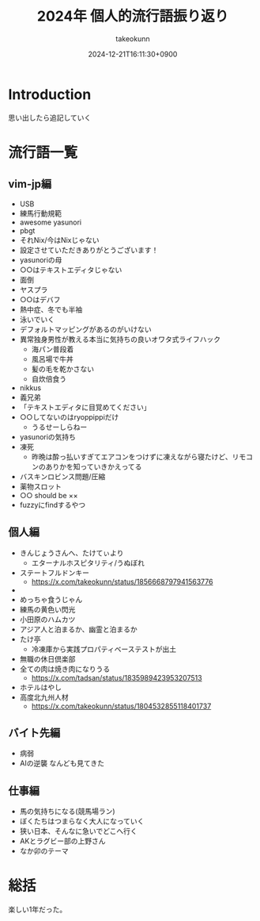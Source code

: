 :PROPERTIES:
:ID:       21505ABC-BBD0-4F79-90D6-A89128C4C64B
:END:
#+TITLE: 2024年 個人的流行語振り返り
#+AUTHOR: takeokunn
#+DESCRIPTION: description
#+DATE: 2024-12-21T16:11:30+0900
#+HUGO_BASE_DIR: ../../
#+HUGO_CATEGORIES: poem
#+HUGO_SECTION: posts/poem
#+HUGO_TAGS: poem
#+HUGO_DRAFT: true
#+STARTUP: content
#+STARTUP: fold
* Introduction

思い出したら追記していく

* 流行語一覧
** vim-jp編

- USB
- 練馬行動規範
- awesome yasunori
- pbgt
- それNix/今はNixじゃない
- 設定させていただきありがとうございます！
- yasunoriの母
- ○○はテキストエディタじゃない
- 面倒
- ヤスプラ
- ○○はデバフ
- 熱中症、冬でも半袖
- 泳いでいく
- デフォルトマッピングがあるのがいけない
- 異常独身男性が教える本当に気持ちの良いオワタ式ライフハック
  - 海パン普段着
  - 風呂場で牛丼
  - 髪の毛を乾かさない
  - 自炊倍食う
- nikkus
- 義兄弟
- 「テキストエディタに目覚めてください」
- ○○してないのはryoppippiだけ
  - うるせーしらねー
- yasunoriの気持ち
- 凍死
  - 昨晩は酔っ払いすぎてエアコンをつけずに凍えながら寝たけど、リモコンのありかを知っていきかえってる
- バスキンロビンス問題/圧縮
- 薬物スロット
- ○○ should be ××
- fuzzyにfindするやつ

** 個人編

- きんじょうさんへ、たけてぃより
  - エターナルホスピタリティ/うぬぼれ
- ステートフルドンキー
  - https://x.com/takeokunn/status/1856668797941563776
-
- めっちゃ食うじゃん
- 練馬の黄色い閃光
- 小田原のハムカツ
- アジア人と泊まるか、幽霊と泊まるか
- たけ亭
  - 冷凍庫から実践プロパティベーステストが出土
- 無職の休日倶楽部
- 全ての肉は焼き肉になりうる
  - https://x.com/tadsan/status/1835989423953207513
- ホテルはやし
- 高度北九州人材
  - https://x.com/takeokunn/status/1804532855118401737

** バイト先編

- 病弱
- AIの逆襲 なんども見てきた

** 仕事編

- 馬の気持ちになる(競馬場ラン)
- ぼくたちはつまらなく大人になっていく
- 狭い日本、そんなに急いでどこへ行く
- AKとラグビー部の上野さん
- なか卯のテーマ

* 総括

楽しい1年だった。
